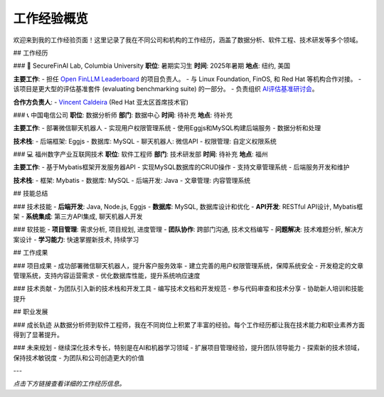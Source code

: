工作经验概览
============

欢迎来到我的工作经验页面！这里记录了我在不同公司和机构的工作经历，涵盖了数据分析、软件工程、技术研发等多个领域。

## 工作经历

### 🔬 SecureFinAI Lab, Columbia University
**职位**: 暑期实习生
**时间**: 2025年暑期
**地点**: 纽约, 美国

**主要工作**:
- 担任 `Open FinLLM Leaderboard <https://www.finos.org/hosted-events/2025-09-19-ai-evaluation-benchmarking-workshop>`__ 的项目负责人。
- 与 Linux Foundation, FinOS, 和 Red Hat 等机构合作对接。
- 该项目是更大型的评估基准套件 (evaluating benchmarking suite) 的一部分。
- 负责组织 `AI评估基准研讨会 <https://www.finos.org/hosted-events/2025-09-19-ai-evaluation-benchmarking-workshop>`__。

**合作方负责人**:
- `Vincent Caldeira <https://www.linkedin.com/in/caldeirav/?originalSubdomain=sg>`__ (Red Hat 亚太区首席技术官)


### 📞 中国电信公司
**职位**: 数据分析师
**部门**: 数据中心
**时间**: 待补充
**地点**: 待补充

**主要工作**:
- 部署微信聊天机器人
- 实现用户权限管理系统
- 使用Eggjs和MySQL构建后端服务
- 数据分析和处理

**技术栈**:
- 后端框架: Eggjs
- 数据库: MySQL
- 聊天机器人: 微信API
- 权限管理: 自定义权限系统

### 💻 福州数字产业互联网技术
**职位**: 软件工程师
**部门**: 技术研发部
**时间**: 待补充
**地点**: 福州

**主要工作**:
- 基于Mybatis框架开发服务器API
- 实现MySQL数据库的CRUD操作
- 支持文章管理系统
- 后端服务开发和维护

**技术栈**:
- 框架: Mybatis
- 数据库: MySQL
- 后端开发: Java
- 文章管理: 内容管理系统

## 技能总结

### 技术技能
- **后端开发**: Java, Node.js, Eggjs
- **数据库**: MySQL, 数据库设计和优化
- **API开发**: RESTful API设计, Mybatis框架
- **系统集成**: 第三方API集成, 聊天机器人开发

### 软技能
- **项目管理**: 需求分析, 项目规划, 进度管理
- **团队协作**: 跨部门沟通, 技术文档编写
- **问题解决**: 技术难题分析, 解决方案设计
- **学习能力**: 快速掌握新技术, 持续学习

## 工作成果

### 项目成果
- 成功部署微信聊天机器人，提升客户服务效率
- 建立完善的用户权限管理系统，保障系统安全
- 开发稳定的文章管理系统，支持内容运营需求
- 优化数据库性能，提升系统响应速度

### 技术贡献
- 为团队引入新的技术栈和开发工具
- 编写技术文档和开发规范
- 参与代码审查和技术分享
- 协助新人培训和技能提升

## 职业发展

### 成长轨迹
从数据分析师到软件工程师，我在不同岗位上积累了丰富的经验。每个工作经历都让我在技术能力和职业素养方面得到了显著提升。

### 未来规划
- 继续深化技术专长，特别是在AI和机器学习领域
- 扩展项目管理经验，提升团队领导能力
- 探索新的技术领域，保持技术敏锐度
- 为团队和公司创造更大的价值

---

*点击下方链接查看详细的工作经历信息。*